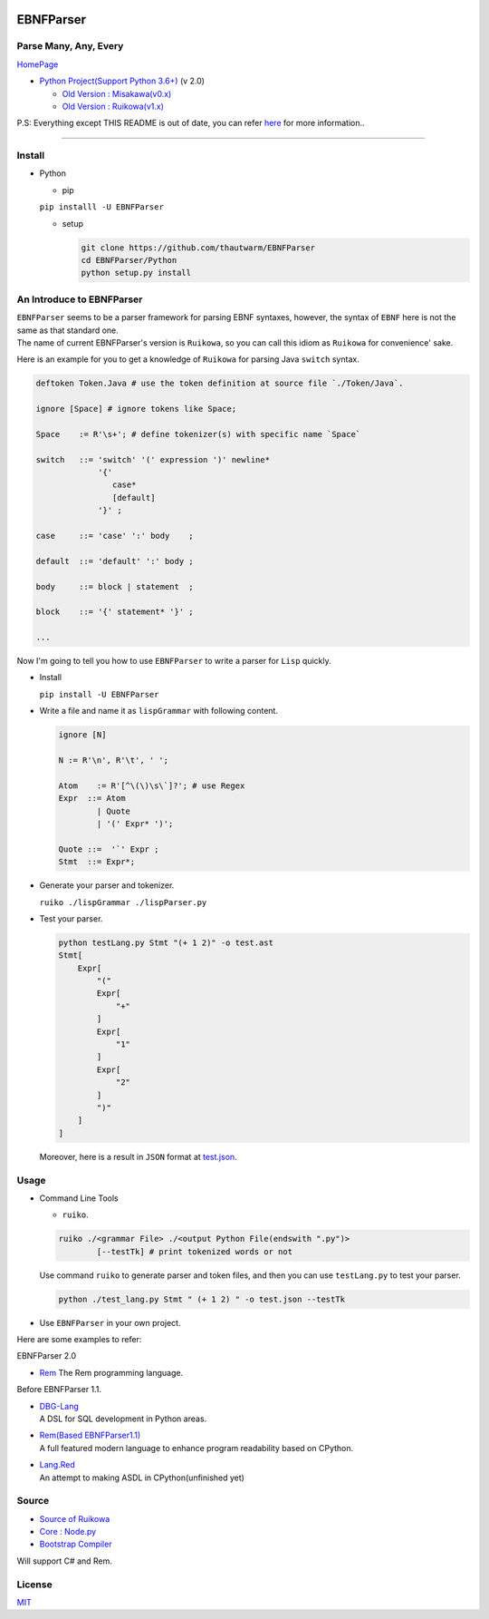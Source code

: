 |Build Status| |PyPI version| |Release Note| |MIT License|

EBNFParser
==========

Parse Many, Any, Every
----------------------

`HomePage <https://github.com/thautwarm/EBNFParser>`__

-  `Python Project(Support Python
   3.6+) <https://github.com/thautwarm/EBNFParser/tree/boating-new/Python>`__
   (v 2.0)

   -  `Old Version :
      Misakawa(v0.x) <https://github.com/thautwarm/EBNFParser/tree/boating-new/Misakawa.md>`__
   -  `Old Version :
      Ruikowa(v1.x) <https://github.com/thautwarm/EBNFParser/tree/boating-new/README.md>`__

P.S: Everything except THIS README is out of date, you can refer
`here <https://github.com/thautwarm/ebnfparser-dev-notes/tree/master/code_examples>`__
for more information..

--------------

Install
-------

-  Python

   -  pip

   ``pip installl -U EBNFParser``

   -  setup

      .. code:: shell

          git clone https://github.com/thautwarm/EBNFParser
          cd EBNFParser/Python
          python setup.py install

An Introduce to EBNFParser
--------------------------

| ``EBNFParser`` seems to be a parser framework for parsing EBNF
  syntaxes, however, the syntax of ``EBNF`` here is not the same as that
  standard one.
| The name of current EBNFParser's version is ``Ruikowa``, so you can
  call this idiom as ``Ruikowa`` for convenience' sake.

Here is an example for you to get a knowledge of ``Ruikowa`` for parsing
Java ``switch`` syntax.

.. code:: bnf


    deftoken Token.Java # use the token definition at source file `./Token/Java`.

    ignore [Space] # ignore tokens like Space;

    Space    := R'\s+'; # define tokenizer(s) with specific name `Space`

    switch   ::= 'switch' '(' expression ')' newline*
                 '{'  
                    case*
                    [default]
                 '}' ;

    case     ::= 'case' ':' body    ;

    default  ::= 'default' ':' body ;

    body     ::= block | statement  ;

    block    ::= '{' statement* '}' ;

    ...

Now I'm going to tell you how to use ``EBNFParser`` to write a parser
for ``Lisp`` quickly.

-  Install

   ``pip install -U EBNFParser``

-  Write a file and name it as ``lispGrammar`` with following content.

   .. code:: bnf


       ignore [N]

       N := R'\n', R'\t', ' ';

       Atom    := R'[^\(\)\s\`]?'; # use Regex
       Expr  ::= Atom
               | Quote
               | '(' Expr* ')';

       Quote ::=  '`' Expr ;
       Stmt  ::= Expr*;

-  Generate your parser and tokenizer.

   ``ruiko ./lispGrammar ./lispParser.py``

-  Test your parser.

   .. code:: shell

       python testLang.py Stmt "(+ 1 2)" -o test.ast
       Stmt[
           Expr[
               "("
               Expr[
                   "+"
               ]
               Expr[
                   "1"
               ]
               Expr[
                   "2"
               ]
               ")"
           ]
       ]

   Moreover, here is a result in ``JSON`` format at
   `test.json <https://github.com/thautwarm/EBNFParser/blob/boating-new/tests/Ruikowa/Lang/Lisp/test.json>`__.

Usage
-----

-  Command Line Tools

   -  ``ruiko``.

   .. code:: shell

       ruiko ./<grammar File> ./<output Python File(endswith ".py")>
               [--testTk] # print tokenized words or not

   Use command ``ruiko`` to generate parser and token files, and then
   you can use ``testLang.py`` to test your parser.

   .. code:: shell

       python ./test_lang.py Stmt " (+ 1 2) " -o test.json --testTk

-  Use ``EBNFParser`` in your own project.

Here are some examples to refer:

EBNFParser 2.0

-  `Rem <https://github.com/thautwarm/Rem>`__
   The Rem programming language.

Before EBNFParser 1.1.

-  | `DBG-Lang <https://github.com/thautwarm/dbg-lang>`__
   | A DSL for SQL development in Python areas.

-  | `Rem(Based
     EBNFParser1.1) <https://github.com/thautwarm/Rem/tree/backend-ebnfparser1.1>`__
   | A full featured modern language to enhance program readability
     based on CPython.

-  | `Lang.Red <https://github.com/thautwarm/lang.red>`__
   | An attempt to making ASDL in CPython(unfinished yet)

Source
------

-  `Source of
   Ruikowa <https://github.com/thautwarm/EBNFParser/tree/boating-new/Python/Ruikowa>`__
-  `Core :
   Node.py <https://github.com/thautwarm/EBNFParser/tree/boating-new/Python/Ruikowa/ObjectRegex/Node.py>`__
-  `Bootstrap
   Compiler <https://github.com/thautwarm/EBNFParser/tree/boating-new/Python/Ruikowa/Bootstrap>`__

Will support C# and Rem.

License
-------

`MIT <./LICENSE>`__

.. |Build Status| image:: https://travis-ci.org/thautwarm/EBNFParser.svg?branch=boating-new
   :target: https://travis-ci.org/thautwarm/EBNFParser
.. |PyPI version| image:: https://img.shields.io/pypi/v/EBNFParser.svg
   :target: https://pypi.python.org/pypi/EBNFParser
.. |Release Note| image:: https://img.shields.io/badge/note-release-orange.svg
   :target: https://github.com/thautwarm/EBNFParser/blob/boating-new/Python/release-note
.. |MIT License| image:: https://img.shields.io/badge/license-MIT-Green.svg?style=flat
   :target: https://github.com/thautwarm/EBNFParser/blob/boating-new/LICENSE
